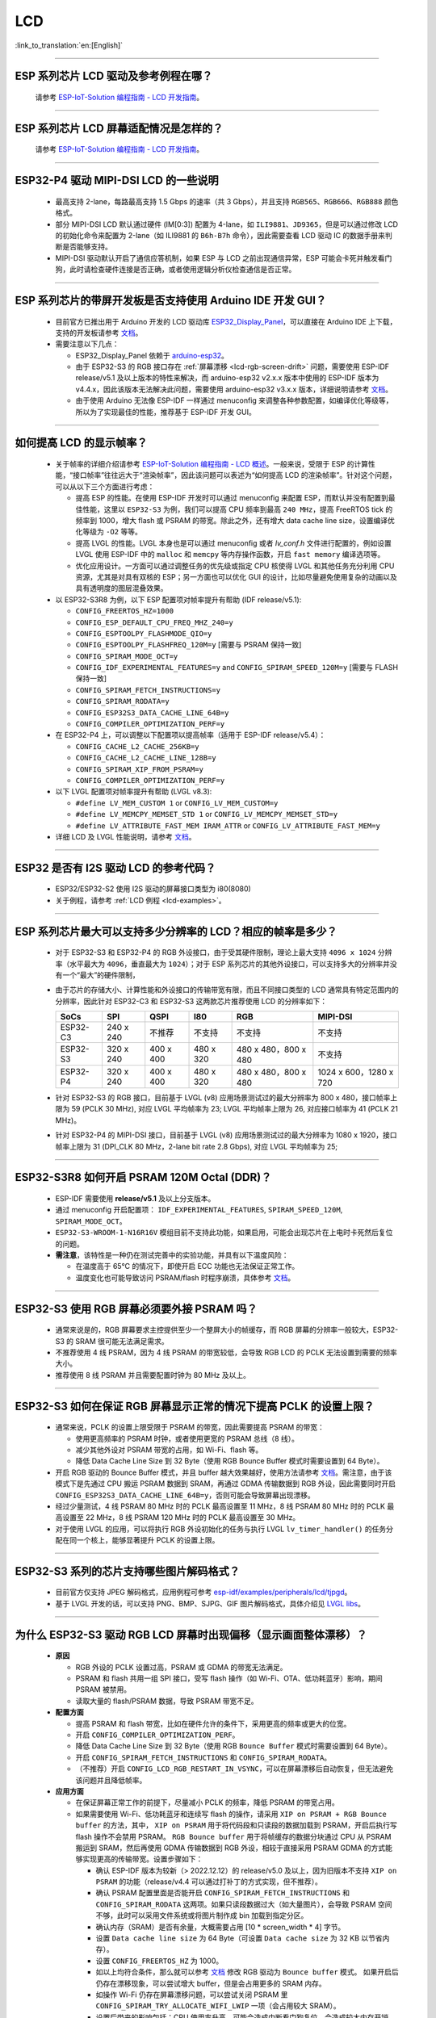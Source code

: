 LCD
============

:link_to_translation:`en:[English]`

.. raw:: html

   <style>
   body {counter-reset: h2}
     h2 {counter-reset: h3}
     h2:before {counter-increment: h2; content: counter(h2) ". "}
     h3:before {counter-increment: h3; content: counter(h2) "." counter(h3) ". "}
     h2.nocount:before, h3.nocount:before, { content: ""; counter-increment: none }
   </style>

--------------

.. _lcd-examples:

ESP 系列芯片 LCD 驱动及参考例程在哪？
------------------------------------------------------------------

  请参考 `ESP-IoT-Solution 编程指南 - LCD 开发指南 <https://docs.espressif.com/projects/esp-iot-solution/zh_CN/latest/display/lcd/lcd_development_guide.html#id2>`__。

---------------

ESP 系列芯片 LCD 屏幕适配情况是怎样的？
-------------------------------------------------------------------

  请参考 `ESP-IoT-Solution 编程指南 - LCD 开发指南 <https://docs.espressif.com/projects/esp-iot-solution/zh_CN/latest/display/lcd/lcd_development_guide.html#id2>`__。

--------------

ESP32-P4 驱动 MIPI-DSI LCD 的一些说明
-------------------------------------------------------------------

  - 最高支持 2-lane，每路最高支持 1.5 Gbps 的速率（共 3 Gbps），并且支持 ``RGB565``、``RGB666``、``RGB888`` 颜色格式。
  - 部分 MIPI-DSI LCD 默认通过硬件 (IM[0:3]) 配置为 4-lane，如 ``ILI9881``、``JD9365``，但是可以通过修改 LCD 的初始化命令来配置为 2-lane（如 ILI9881 的 ``B6h-B7h`` 命令），因此需要查看 LCD 驱动 IC 的数据手册来判断是否能够支持。
  - MIPI-DSI 驱动默认开启了通信应答机制，如果 ESP 与 LCD 之前出现通信异常，ESP 可能会卡死并触发看门狗，此时请检查硬件连接是否正确，或者使用逻辑分析仪检查通信是否正常。

--------------

ESP 系列芯片的带屏开发板是否支持使用 Arduino IDE 开发 GUI？
-----------------------------------------------------------------------------------------------------------------

  - 目前官方已推出用于 Arduino 开发的 LCD 驱动库 `ESP32_Display_Panel <https://github.com/esp-arduino-libs/ESP32_Display_Panel>`__，可以直接在 Arduino IDE 上下载，支持的开发板请参考 `文档 <https://github.com/esp-arduino-libs/ESP32_Display_Panel/blob/master/README_CN.md#%E4%B9%90%E9%91%AB%E5%BC%80%E5%8F%91%E6%9D%BF>`__。
  - 需要注意以下几点：

    - ESP32_Display_Panel 依赖于 `arduino-esp32 <https://github.com/espressif/arduino-esp32>`__。
    - 由于 ESP32-S3 的 RGB 接口存在 :ref:`屏幕漂移 <lcd-rgb-screen-drift>` 问题，需要使用 ESP-IDF release/v5.1 及以上版本的特性来解决，而 arduino-esp32 v2.x.x 版本中使用的 ESP-IDF 版本为 v4.4.x，因此该版本无法解决此问题，需要使用 arduino-esp32 v3.x.x 版本，详细说明请参考 `文档 <https://github.com/esp-arduino-libs/ESP32_Display_Panel/blob/master/README_CN.md#%E4%BD%BF%E7%94%A8-esp32-s3-%E9%A9%B1%E5%8A%A8-rgb-lcd-%E6%97%B6%E5%87%BA%E7%8E%B0%E7%94%BB%E9%9D%A2%E6%BC%82%E7%A7%BB%E9%97%AE%E9%A2%98%E7%9A%84%E8%A7%A3%E5%86%B3%E6%96%B9%E6%A1%88>`_。
    - 由于使用 Arduino 无法像 ESP-IDF 一样通过 menuconfig 来调整各种参数配置，如编译优化等级等，所以为了实现最佳的性能，推荐基于 ESP-IDF 开发 GUI。

--------------

如何提高 LCD 的显示帧率？
-----------------------------------------------------

  - 关于帧率的详细介绍请参考 `ESP-IoT-Solution 编程指南 - LCD 概述 <https://docs.espressif.com/projects/esp-iot-solution/zh_CN/latest/display/lcd/lcd_guide.html#id9>`__。一般来说，受限于 ESP 的计算性能，“接口帧率”往往远大于“渲染帧率”，因此该问题可以表述为“如何提高 LCD 的渲染帧率”。针对这个问题，可以从以下三个方面进行考虑：

    - 提高 ESP 的性能。在使用 ESP-IDF 开发时可以通过 menuconfig 来配置 ESP，而默认并没有配置到最佳性能，这里以 ``ESP32-S3`` 为例，我们可以提高 CPU 频率到最高 ``240 MHz``，提高 FreeRTOS tick 的频率到 1000，增大 flash 或 PSRAM 的带宽。除此之外，还有增大 data cache line size，设置编译优化等级为 ``-O2`` 等等。
    - 提高 LVGL 的性能。LVGL 本身也是可以通过 menuconfig 或者 *lv_conf.h* 文件进行配置的，例如设置 LVGL 使用 ESP-IDF 中的 ``malloc`` 和 ``memcpy`` 等内存操作函数，开启 ``fast memory`` 编译选项等。
    - 优化应用设计。一方面可以通过调整任务的优先级或指定 CPU 核使得 LVGL 和其他任务充分利用 CPU 资源，尤其是对具有双核的 ESP；另一方面也可以优化 GUI 的设计，比如尽量避免使用复杂的动画以及具有透明度的图层混叠效果。

  - 以 ESP32-S3R8 为例，以下 ESP 配置项对帧率提升有帮助 (IDF release/v5.1):

    - ``CONFIG_FREERTOS_HZ=1000``
    - ``CONFIG_ESP_DEFAULT_CPU_FREQ_MHZ_240=y``
    - ``CONFIG_ESPTOOLPY_FLASHMODE_QIO=y``
    - ``CONFIG_ESPTOOLPY_FLASHFREQ_120M=y`` [需要与 PSRAM 保持一致]
    - ``CONFIG_SPIRAM_MODE_OCT=y``
    - ``CONFIG_IDF_EXPERIMENTAL_FEATURES=y`` and ``CONFIG_SPIRAM_SPEED_120M=y`` [需要与 FLASH 保持一致]
    - ``CONFIG_SPIRAM_FETCH_INSTRUCTIONS=y``
    - ``CONFIG_SPIRAM_RODATA=y``
    - ``CONFIG_ESP32S3_DATA_CACHE_LINE_64B=y``
    - ``CONFIG_COMPILER_OPTIMIZATION_PERF=y``

  - 在 ESP32-P4 上，可以调整以下配置项以提高帧率（适用于 ESP-IDF release/v5.4）：

    - ``CONFIG_CACHE_L2_CACHE_256KB=y``
    - ``CONFIG_CACHE_L2_CACHE_LINE_128B=y``
    - ``CONFIG_SPIRAM_XIP_FROM_PSRAM=y``
    - ``CONFIG_COMPILER_OPTIMIZATION_PERF=y``

  - 以下 LVGL 配置项对帧率提升有帮助 (LVGL v8.3):

    - ``#define LV_MEM_CUSTOM 1`` or ``CONFIG_LV_MEM_CUSTOM=y``
    - ``#define LV_MEMCPY_MEMSET_STD 1`` or ``CONFIG_LV_MEMCPY_MEMSET_STD=y``
    - ``#define LV_ATTRIBUTE_FAST_MEM IRAM_ATTR`` or ``CONFIG_LV_ATTRIBUTE_FAST_MEM=y``

  - 详细 LCD 及 LVGL 性能说明，请参考 `文档 <https://github.com/espressif/esp-bsp/blob/master/components/esp_lvgl_port/docs/performance.md>`__。

---------------

ESP32 是否有 I2S 驱动 LCD 的参考代码？
----------------------------------------------------

  - ESP32/ESP32-S2 使用 I2S 驱动的屏幕接口类型为 i80(8080)
  - 关于例程，请参考 :ref:`LCD 例程 <lcd-examples>`。

---------------

ESP 系列芯片最大可以支持多少分辨率的 LCD？相应的帧率是多少？
----------------------------------------------------------------------------------------------------------

  - 对于 ESP32-S3 和 ESP32-P4 的 RGB 外设接口，由于受其硬件限制，理论上最大支持 ``4096 x 1024`` 分辨率（水平最大为 ``4096``，垂直最大为 ``1024``）；对于 ESP 系列芯片的其他外设接口，可以支持多大的分辨率并没有一个“最大”的硬件限制，
  - 由于芯片的存储大小、计算性能和外设接口的传输带宽有限，而且不同接口类型的 LCD 通常具有特定范围内的分辨率，因此针对 ESP32-C3 和 ESP32-S3 这两款芯片推荐使用 LCD 的分辨率如下：

    .. list-table::
        :header-rows: 1

        * - SoCs
          - SPI
          - QSPI
          - I80
          - RGB
          - MIPI-DSI

        * - ESP32-C3
          - 240 x 240
          - 不推荐
          - 不支持
          - 不支持
          - 不支持

        * - ESP32-S3
          - 320 x 240
          - 400 x 400
          - 480 x 320
          - 480 x 480，800 x 480
          - 不支持

        * - ESP32-P4
          - 320 x 240
          - 400 x 400
          - 480 x 320
          - 480 x 480，800 x 480
          - 1024 x 600，1280 x 720

  - 针对 ESP32-S3 的 RGB 接口，目前基于 LVGL (v8) 应用场景测试过的最大分辨率为 800 x 480，接口帧率上限为 59 (PCLK 30 MHz), 对应 LVGL 平均帧率为 23; LVGL 平均帧率上限为 26, 对应接口帧率为 41 (PCLK 21 MHz)。
  - 针对 ESP32-P4 的 MIPI-DSI 接口，目前基于 LVGL (v8) 应用场景测试过的最大分辨率为 1080 x 1920，接口帧率上限为 31 (DPI_CLK 80 MHz，2-lane bit rate 2.8 Gbps), 对应 LVGL 平均帧率为 25;

---------------

ESP32-S3R8 如何开启 PSRAM 120M Octal (DDR)？
----------------------------------------------------------------------------------------------------------

  - ESP-IDF 需要使用 **release/v5.1** 及以上分支版本。
  - 通过 menuconfig 开启配置项： ``IDF_EXPERIMENTAL_FEATURES``, ``SPIRAM_SPEED_120M``, ``SPIRAM_MODE_OCT``。
  - ``ESP32-S3-WROOM-1-N16R16V`` 模组目前不支持此功能，如果启用，可能会出现芯片在上电时卡死然后复位的问题。
  - **需注意**，该特性是一种仍在测试完善中的实验功能，并具有以下温度风险：

    - 在温度高于 65°C 的情况下，即使开启 ECC 功能也无法保证正常工作。
    - 温度变化也可能导致访问 PSRAM/flash 时程序崩溃，具体参考 `文档 <https://docs.espressif.com/projects/esp-idf/zh_CN/latest/esp32s3/api-guides/flash_psram_config.html#all-supported-modes-and-speeds>`__。

---------------

ESP32-S3 使用 RGB 屏幕必须要外接 PSRAM 吗？
---------------------------------------------------------------

  - 通常来说是的，RGB 屏幕要求主控提供至少一个整屏大小的帧缓存，而 RGB 屏幕的分辨率一般较大，ESP32-S3 的 SRAM 很可能无法满足需求。
  - 不推荐使用 4 线 PSRAM，因为 4 线 PSRAM 的带宽较低，会导致 RGB LCD 的 PCLK 无法设置到需要的频率大小。
  - 推荐使用 8 线 PSRAM 并且需要配置时钟为 80 MHz 及以上。

---------------------

ESP32-S3 如何在保证 RGB 屏幕显示正常的情况下提高 PCLK 的设置上限？
----------------------------------------------------------------------------------------------------

  - 通常来说，PCLK 的设置上限受限于 PSRAM 的带宽，因此需要提高 PSRAM 的带宽：

    - 使用更高频率的 PSRAM 时钟，或者使用更宽的 PSRAM 总线（8 线）。
    - 减少其他外设对 PSRAM 带宽的占用，如 Wi-Fi、flash 等。
    - 降低 Data Cache Line Size 到 32 Byte（使用 RGB Bounce Buffer 模式时需要设置到 64 Byte）。

  - 开启 RGB 驱动的 Bounce Buffer 模式，并且 buffer 越大效果越好，使用方法请参考 `文档 <https://docs.espressif.com/projects/esp-idf/en/v5.1.4/esp32s3/api-reference/peripherals/lcd.html#bounce-buffer-with-single-psram-frame-buffer>`__。需注意，由于该模式下是先通过 CPU 搬运 PSRAM 数据到 SRAM，再通过 GDMA 传输数据到 RGB 外设，因此需要同时开启 ``CONFIG_ESP32S3_DATA_CACHE_LINE_64B=y``，否则可能会导致屏幕出现漂移。
  - 经过少量测试，4 线 PSRAM 80 MHz 时的 PCLK 最高设置至 11 MHz，8 线 PSRAM 80 MHz 时的 PCLK 最高设置至 22 MHz，8 线 PSRAM 120 MHz 时的 PCLK 最高设置至 30 MHz。
  - 对于使用 LVGL 的应用，可以将执行 RGB 外设初始化的任务与执行 LVGL ``lv_timer_handler()`` 的任务分配在同一个核上，能够显著提升 PCLK 的设置上限。

---------------------

ESP32-S3 系列的芯片支持哪些图片解码格式？
-----------------------------------------------------------------------------------------------------------------------------------------------------------

  - 目前官方仅支持 JPEG 解码格式，应用例程可参考 `esp-idf/examples/peripherals/lcd/tjpgd <https://github.com/espressif/esp-idf/tree/master/examples/peripherals/lcd/tjpgd>`_。
  - 基于 LVGL 开发的话，可以支持 PNG、BMP、SJPG、GIF 图片解码格式，具体介绍见 `LVGL libs <https://docs.lvgl.io/master/libs/index.html>`_。

------------------------

.. _lcd-rgb-screen-drift:

为什么 ESP32-S3 驱动 RGB LCD 屏幕时出现偏移（显示画面整体漂移）？
-----------------------------------------------------------------------------------------------------------

  - **原因**

    - RGB 外设的 PCLK 设置过高，PSRAM 或 GDMA 的带宽无法满足。
    - PSRAM 和 flash 共用一组 SPI 接口，受写 flash 操作（如 Wi-Fi、OTA、低功耗蓝牙）影响，期间 PSRAM 被禁用。
    - 读取大量的 flash/PSRAM 数据，导致 PSRAM 带宽不足。

  - **配置方面**

    - 提高 PSRAM 和 flash 带宽，比如在硬件允许的条件下，采用更高的频率或更大的位宽。
    - 开启 ``CONFIG_COMPILER_OPTIMIZATION_PERF``。
    - 降低 Data Cache Line Size 到 32 Byte（使用 RGB ``Bounce Buffer`` 模式时需要设置到 64 Byte）。
    - 开启 ``CONFIG_SPIRAM_FETCH_INSTRUCTIONS`` 和 ``CONFIG_SPIRAM_RODATA``。
    - （不推荐）开启 ``CONFIG_LCD_RGB_RESTART_IN_VSYNC``，可以在屏幕漂移后自动恢复，但无法避免该问题并且降低帧率。

  - **应用方面**

    - 在保证屏幕正常工作的前提下，尽量减小 PCLK 的频率，降低 PSRAM 的带宽占用。
    - 如果需要使用 Wi-Fi、低功耗蓝牙和连续写 flash 的操作，请采用 ``XIP on PSRAM + RGB Bounce buffer`` 的方法，其中， ``XIP on PSRAM`` 用于将代码段和只读段的数据加载到 PSRAM，开启后执行写 flash 操作不会禁用 PSRAM。 ``RGB Bounce buffer`` 用于将帧缓存的数据分块通过 CPU 从 PSRAM 搬运到 SRAM，然后再使用 GDMA 传输数据到 RGB 外设，相较于直接采用 PSRAM GDMA 的方式能够实现更高的传输带宽。设置步骤如下：

      - 确认 ESP-IDF 版本为较新（> 2022.12.12）的 release/v5.0 及以上，因为旧版本不支持 ``XIP on PSRAM`` 的功能（release/v4.4 可以通过打补丁的方式实现，但不推荐）。
      - 确认 PSRAM 配置里面是否能开启 ``CONFIG_SPIRAM_FETCH_INSTRUCTIONS`` 和 ``CONFIG_SPIRAM_RODATA`` 这两项。如果只读段数据过大（如大量图片），会导致 PSRAM 空间不够，此时可以采用文件系统或将图片制作成 bin 加载到指定分区。
      - 确认内存（SRAM）是否有余量，大概需要占用 [10 * screen_width * 4] 字节。
      - 设置 ``Data cache line size`` 为 64 Byte（可设置 ``Data cache size`` 为 32 KB 以节省内存）。
      - 设置 ``CONFIG_FREERTOS_HZ`` 为 1000。
      - 如以上均符合条件，那么就可以参考 `文档 <https://docs.espressif.com/projects/esp-idf/en/v5.1.4/esp32s3/api-reference/peripherals/lcd.html#bounce-buffer-with-single-psram-frame-buffer>`__ 修改 RGB 驱动为 ``Bounce buffer`` 模式。 如果开启后仍存在漂移现象，可以尝试增大 buffer，但是会占用更多的 SRAM 内存。
      - 如操作 Wi-Fi 仍存在屏幕漂移问题，可以尝试关闭 PSRAM 里 ``CONFIG_SPIRAM_TRY_ALLOCATE_WIFI_LWIP`` 一项（会占用较大 SRAM）。
      - 设置后带来的影响包括：CPU 使用率升高、可能会造成中断看门狗复位、会造成较大内存开销。
      - 由于 Boucne Buffer 是在 GDMA 中断里通过 CPU 搬运 PSRAM 的数据到 SRAM，程序需要避免长时间执行关中断的操作（如调用 ``portENTER_CRITICAL()``），否则仍会造成屏幕漂移。

    - 短时操作 flash 导致漂移的情况，如 wifi 连接等操作前后，可以在操作前调用 ``esp_lcd_rgb_panel_set_pclk()`` 降低 PCLK（如 6 MHz）并延时大约 20 ms（RGB 刷完一帧的时间），然后在操作结束后提高 PCLK 至原始水平，期间可能会造成短暂的闪白屏现象。
    - 如果无法避免，可以开启 ``CONFIG_LCD_RGB_RESTART_IN_VSYNC`` 或调用 ``esp_lcd_rgb_panel_restart()`` 接口重置 RGB 时序，防止永久性漂移。
    - 关于如何在 Arduino 中避免 RGB 屏幕漂移问题，请参考 `链接 <https://github.com/esp-arduino-libs/ESP32_Display_Panel/blob/master/docs/FAQ_CN.md#%E4%BD%BF%E7%94%A8-esp32-s3-%E9%A9%B1%E5%8A%A8-rgb-lcd-%E6%97%B6%E5%87%BA%E7%8E%B0%E7%94%BB%E9%9D%A2%E6%BC%82%E7%A7%BB%E9%97%AE%E9%A2%98%E7%9A%84%E8%A7%A3%E5%86%B3%E6%96%B9%E6%A1%88>`__。

---------------------------

为什么驱动 SPI/8080 LCD 屏幕显示 LVGL 时出现纵向错位？
-------------------------------------------------------------------------------

  如果采用 DMA 中断传输的方式，LVGL 的 ``lv_disp_flush_ready()`` 需要在 DMA 传输结束后调用，而不是 ``draw_bitmap()`` 后立即调用。

---------------------------

使用 ESP32-C3 通过 SPI 接口驱动 LCD 液晶显示屏，是否可使用 RTC_CLK 作为 SPI 时钟，让 LCD 液晶显示屏能在 Deep-sleep 模式下正常显示静态图片？
--------------------------------------------------------------------------------------------------------------------------------------------------------------------------------------

  - Deep-sleep 模式：CPU 和大部分外设都会掉电，只有 RTC 存储器处于工作状态。具体请参考 `《ESP32-C3 技术规格书》 <https://www.espressif.com/sites/default/files/documentation/esp32-c3_datasheet_cn.pdf>`__ 中关于“低功耗管理”的说明。
  - ESP32-C3 的 SPI 只支持 APB_CLK 和 XTAL_CLK 两种时钟源，不支持使用 RTC_CLK。因此在 Deep-sleep 模式下，LCD 液晶屏无法显示静态图片。具体请参考 *《ESP32-C3 技术参考手册》* > *复位和时钟* [`PDF <https://www.espressif.com/sites/default/files/documentation/esp32-c3_technical_reference_manual_cn.pdf#resclk>`__]。
  - 对于 SPI 接口驱动的 LCD 屏幕，一般来说驱动 IC 内置 GRAM，不需要 ESP 持续输出 SPI 时钟的就能正常显示静态图片，只是期间画面无法更新。

-----------------------

使用 ILI9488 LCD 屏幕测试 `屏幕 <https://github.com/espressif/esp-iot-solution/tree/master/examples/screen>`__ 例程，是否支持 9-bit 总线和 18-bit 色深？
------------------------------------------------------------------------------------------------------------------------------------------------------------------------------------------------------------------------------------------------------------------------------------------------

  ILI9488 驱动芯片可以支持 9-bit 总线和 18-bit 色深，但目前我们的驱动目前只支持 8-bit 总线和 16-bit 色深。

---------------------------

使用 ESP32-S3 驱动 RGB 屏幕时，为什么运行到 ``esp_lcd_new_rgb_panel()`` 或 ``esp_lcd_panel_init()`` 就会卡死或复位（TG1WDT_SYS_RST）？
--------------------------------------------------------------------------------------------------------------------------------------------------------------------------------------------------------------------------------------------

  - 请检查 ESP 芯片或模组中与 PSRAM 占用的引脚是否与 RGB 引脚有冲突，如有冲突请修改 RGB 引脚配置。
  - 如使用 ESP32-S3R8，请避免使用 GPIO35、GPIO36、GPIO37 引脚。

---------------------------

使用 ESP32-S3 驱动 RGB 屏幕时发现屏幕颜色出现异常反色，即黑色变白色，白色变黑色，如何处理？
---------------------------------------------------------------------------------------------------------------------------

  请检查屏幕驱动 IC 的初始化寄存器是否设置了 invert_color 功能，举例 ST7789，可通过配置 Inversion 寄存器来修正：

  - INVOFF (20h): Display Inversion Off
  - INVON (21h): Display Inversion On

---------------------------

使用 ESP32-S3 驱动 RGB 屏幕时发现屏幕颜色不正，出现缺色，如何处理？
----------------------------------------------------------------------------------------------------------------------------

  很可能是 RGB 配置有误，可以排查以下几个方面：

  - 检查是否为 RGB/BGR 设置错误：如将屏幕配置为红色 (0xC0, 0x0, 0x0)，但屏幕实际显示黑色。
  - 检查 RGB 和 BGR 的寄存器是否设置：如 ST7789，可通过 MADCTL (36h) 寄存器修正（当 MADCTL (36h) = 1 时，为 BGR，当 MADCTL (36h) = 0 时，为 RGB）。
  - 检查是否为 LVGL SWAP16 设置错误：如将屏幕配置为红色 (0xC0, 0x0, 0x0)，但屏幕实际显示蓝色，此时可 menuconfig → Component config → LVGL configuration → Color settings
  - 如 RGB TTL 屏幕显示缺色，需要分别设置 R、G、B 显示，检查有波形的通道和 RGB 数据线设计是否符合。

---------------------------

LVGL 的 label 中正确输入了空格，比如“室内温度 25.5℃”，但在屏幕上没有显示空格，请问是什么原因，怎么排查？
---------------------------------------------------------------------------------------------------------------------------

  这属于 LVGL label 显示缺失，可以打开如下调试项，缺失字符会用方块填充，防止 map 缺失：

    - ``Component config`` → ``LVGL configuration`` → ``Font usage`` → ``Enable drawing placeholders when glyph dsc is not found``

---------------------------

LVGL v8 连续加载存放在 flash 上的不同图片时速度太慢，比如在屏幕首页循环展示三张图片时该如何规避速度慢的问题？
---------------------------------------------------------------------------------------------------------------------------

  - 速度慢的原因是没有打开对应的图片缓存机制，每次使用时都需要通过解析器进行解析。
  - 直接通过 ``#define LV_IMG_CACHE_DEF_SIZE 1`` 宏打开对应的图片缓存机制即可，这里的 1 代表图片缓存的数量。请注意，此操作会消耗更多内存。

---------------------------

LVGL v8 加载 flash 里的 PNG、JPEG 图片失败。屏幕上显示一片空白，什么原因？
---------------------------------------------------------------------------------------------------------------------------

  - 首先需要查看下剩余内存的情况，LVGL 加载图片需要进行 loadpng_get_raw_size 和 loadpng_convert 两个步骤，如内存不够会直接返回错误码 83。
  - 也可以提前估计下内存需求：``loadpng_get_raw_size`` 需要和图片大小一致的内存，``loadpng_convert`` 需要图片长度*宽度*3 字节的内存，如果还开启了图片缓存机制导致 ``image_cache`` 过大，会同步导致内存紧张。

---------------------------

如何将 GIF 动图转成 C 语言代码来使用？
---------------------------------------------------------------------------------------------------------------------------

  将 GIF 转成 Map 选项，Color format 为 CF_RAW。

---------------------------

屏幕显示 GIF 动图时是否能设置为透明？
---------------------------------------------------------------------------------------------------------------------------

  可以，但是 GIF 只有 1 bit Alpha 描述值，所以只能全透或者不透明，没有半透明。

---------------------------

LVGL 界面上的图片格式选择哪种比较好？有没有对比说明？
---------------------------------------------------------------------------------------------------------------------------

  可以参考以下表格：

    .. list-table::
      :header-rows: 1

      * - 图片格式
        - 透明支持
        - 大小
        - 解码速度
      * - PNG
        - 完美支持
        - 适中
        - 适中
      * - BMP
        - 有限支持
        - 较大
        - 最快，无需解码
      * - JPG
        - 不支持
        - 较小
        - 快速

  在将图片用 imageconverter 转成 MAP 时，如采用 CF_TRUE_COLOR 等格式（非 RAW 格式）转换，后续 LVGL 加载均不需要二次解码，但会占用比较大的代码段。

---------------------------

在使用 LVGL 的一些第三方库如 FreeType、Lottie 时，程序正常加载，但是屏幕显示一片空白，为什么？
---------------------------------------------------------------------------------------------------------------------------

  先考虑任务堆栈设置是否有误，一般需要分配 30 KB 以上的任务堆栈。也可以参考以下 demo：

  - `freetype demo <https://github.com/espressif/esp-iot-solution/tree/master/examples/hmi/lvgl_freetype>`__
  - `lottie 移植 <https://docs.lvgl.io/master/libs/rlottie.html>`__

---------------------------

ESP32-S3 驱动 SPI 屏幕，内部 RAM 不够给整屏 buffer 分配空间，有什么好的办法？
---------------------------------------------------------------------------------------------------------------------------

  可使用 PSRAM 做 framebuffer，然后用较小的 SRAM buffer 来将数据分多次搬运到 framebuffer（SPI DMA 无法直接搬运 PSRAM 数据），完成搬运后直接用 framebuffer 进行渲染即可。相比小 buffer 直接渲染然后发送数据，可防撕裂，加快渲染速度。具体实现可参考 `esp_lvgl_port <https://components.espressif.com/components/espressif/esp_lvgl_port/versions/1.4.0?language=en>`__。

---------------------------

SPI 屏幕上的图片在硬件旋转 90 度或 270 度后会出现斜撕裂的现象，如何处理？
---------------------------------------------------------------------------------------------------------------------------

  建议在普通模式下使能 LVGL sw_rotate 标志位，使用 LVGL 的 sw_rotate 功能来进行软件旋转。但要注意 sw_rotate 功能和 full_refresh、direct_mode 有冲突，请不要一起使用。比如在 full_refresh 下调用 sw_rotate 将会直接 return，不会产生任何作用。

---------------------------

ESP32-S2 USB 摄像头和 I80 LCD 同时使用会导致 LCD 显示缺图像或者异常，如何解决？
---------------------------------------------------------------------------------------------------------------------------

  需要参考 `此段代码 <https://github.com/espressif/esp-iot-solution/blob/aefbcb52210e2fbaac7e8a8efcc68645ecd21e7a/components/bus/i2s_lcd_esp32s2_driver.c#L130>`__ 来增加 I2S 启动延迟时间。

---------------------------

通过非 LVGL 任务操作 LVGL 控件时出现异常 crash，如何解决？
---------------------------------------------------------------------------------------------------------------------------

  操作 LVGL 控件时使用 ``bsp_display_lock()`` 和 ``bsp_display_unlock()`` 来保护操作变量，进而保证线程安全。

---------------------------

ESP32-S3 是否支持 RGB888？
---------------------------------------------------------------------------------------------------------------------------

  不支持并行 RGB888（ESP32-P4 支持并行 RGB888)，仅支持 RGB565。可以设置串行 RGB888 输出，具体配置如下：

  .. code-block:: c

    esp_lcd_rgb_panel_config_t panel_conf = {
    ...
    .data_width = 8,
    .bits_per_pixel = 24,
    ...
    }

---------------------------

在操作 LVGL 的 tabview 时，想要禁止其左右滑动功能，该怎么实现？
---------------------------------------------------------------------------------------------------------------------------

  通过添加 ``lv_obj_clear_flag(lv_tabview_get_content(tabview), LV_OBJ_FLAG_SCROLLABLE);`` 这行代码即可。

---------------------------

LVGL 是否支持多 indev 输入？
---------------------------------------------------------------------------------------------------------------------------

  支持，所有 indev 按照链表管理，支持多个同类型和不同类型的输入设备。使用例程可以参考组件 `espressif/esp_lvgl_port <https://components.espressif.com/components/espressif/esp_lvgl_port>`__，目前组件支持输入有 touch、button、knob、hid_host。

---------------------------

LVGL 统计的 CPU 占用率过高，有没有什么影响？
---------------------------------------------------------------------------------------------------------------------------

  LVGL 统计的 CPU 占用率计算的是 500 ms 内 LVGL 渲染任务的时长，并不能代表 CPU 真实的占用率。可以用 FreeRTOS 的 `vTaskGetRunTimeStats <https://docs.espressif.com/projects/esp-idf/zh_CN/latest/esp32/api-reference/system/freertos_idf.html#_CPPv420vTaskGetRunTimeStatsPc>`__ 来统计真实占用率。

---------------------------

使能 RGB 屏驱动后，ESP32-S3 能否进入 Light-sleep 模式？
---------------------------------------------------------------------------------------------------------------------------

  不能。在初始化 RGB 接口时，如果使能了 ``CONFIG_PM_ENABLE``，会自动锁住 ``ESP_PM_NO_LIGHT_SLEEP``，导致无法进入 Light-sleep 模式。此时如果想进入 Light-sleep 模式，需要先执行 ``lcd_rgb_panel_destory`` 来禁用 RGB 屏驱动。

---------------------------

我们是否支持驱动液晶段码屏？
-------------------------------------------------------------------------------

  我们的芯片无法通过 GPIO 直接连接液晶段码屏进行驱动，因为驱动段码屏需要高低电平循环，要求工作电压为 2.7 V 至 5.0 V 的交流电压，典型值为 3.0 V、3.3 V、4.5 V 和 5.0 V，而我们的芯片不支持调整电压范围。

---------------------------

ESP32-P4 是否支持输出 HDMI 信号？
-------------------------------------------------------------------------------

  ESP32-P4 不支持直接输出 HDMI 信号，但可以通过 MIPI-DSI 转 HDMI 的芯片来实现 HDMI 信号输出。目前，乐鑫支持的 MIPI-DSI 转 HDMI 芯片为 `LT8912B <https://github.com/espressif/esp-bsp/tree/master/components/lcd/esp_lcd_lt8912b>`__，相关使用方法可参考 `示例代码 <https://github.com/espressif/esp-iot-solution/tree/master/examples/display/lcd/hdmi_video_renderer>`__。
